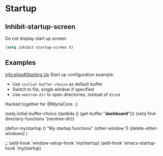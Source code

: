 * Startup
** Inhibit-startup-screen
Do not display start up screen.
   #+begin_src emacs-lisp
(setq inhibit-startup-screen t)
   #+end_src

** Examples
[[info:elisp#Starting Up][info:elisp#Starting Up]]
Start up configuration example.
 - Use =initial-buffer-choice= as default buffer
 - Switch to file, single window if specified
 - Use =neotree-dir= to open directories, instead of =dired=

Hacked together for @MyriaCore. ;)

#+begin_example emacs-lisp
(setq initial-buffer-choice (lambda () (get-buffer "*dashboard*")))
(setq find-directory-functions '(neotree-dir))

(defun my/startup ()
  "My startup functions"
  (other-window 1)
  (delete-other-windows)
  )

;; (add-hook 'window-setup-hook 'my/startup)
(add-hook 'emacs-startup-hook 'my/startup)
#+end_example

